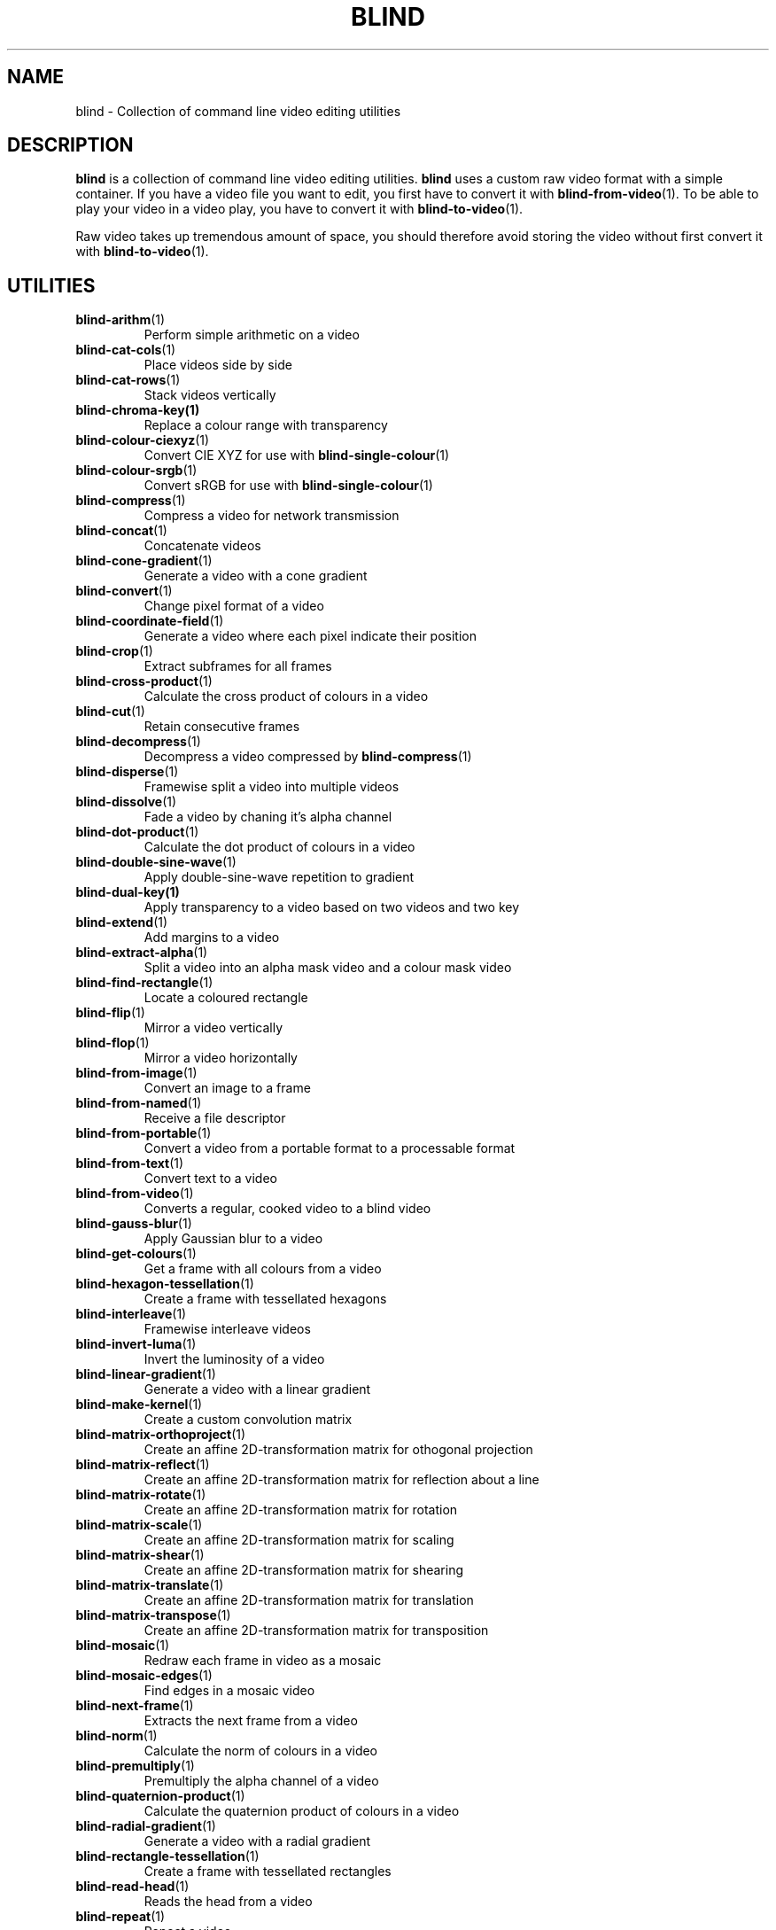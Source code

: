 .TH BLIND 7 blind
.SH NAME
blind - Collection of command line video editing utilities
.SH DESCRIPTION
.B blind
is a collection of command line video editing utilities.
.B blind
uses a custom raw video format with a simple container.
If you have a video file you want to edit, you first
have to convert it with
.BR blind-from-video (1).
To be able to play your video in a video play, you
have to convert it with
.BR blind-to-video (1).
.P
Raw video takes up tremendous amount of space, you
should therefore avoid storing the video without
first convert it with
.BR blind-to-video (1).
.SH UTILITIES
.TP
.BR blind-arithm (1)
Perform simple arithmetic on a video
.TP
.BR blind-cat-cols (1)
Place videos side by side
.TP
.BR blind-cat-rows (1)
Stack videos vertically
.TP
.BR blind-chroma-key(1)
Replace a colour range with transparency
.TP
.BR blind-colour-ciexyz (1)
Convert CIE XYZ for use with
.BR blind-single-colour (1)
.TP
.BR blind-colour-srgb (1)
Convert sRGB for use with
.BR blind-single-colour (1)
.TP
.BR blind-compress (1)
Compress a video for network transmission
.TP
.BR blind-concat (1)
Concatenate videos
.TP
.BR blind-cone-gradient (1)
Generate a video with a cone gradient
.TP
.BR blind-convert (1)
Change pixel format of a video
.TP
.BR blind-coordinate-field (1)
Generate a video where each pixel indicate their position
.TP
.BR blind-crop (1)
Extract subframes for all frames
.TP
.BR blind-cross-product (1)
Calculate the cross product of colours in a video
.TP
.BR blind-cut (1)
Retain consecutive frames
.TP
.BR blind-decompress (1)
Decompress a video compressed by
.BR blind-compress (1)
.TP
.BR blind-disperse (1)
Framewise split a video into multiple videos
.TP
.BR blind-dissolve (1)
Fade a video by chaning it's alpha channel
.TP
.BR blind-dot-product (1)
Calculate the dot product of colours in a video
.TP
.BR blind-double-sine-wave (1)
Apply double-sine-wave repetition to gradient
.TP
.BR blind-dual-key(1)
Apply transparency to a video based on two videos and two key
.TP
.BR blind-extend (1)
Add margins to a video
.TP
.BR blind-extract-alpha (1)
Split a video into an alpha mask video and a colour mask video
.TP
.BR blind-find-rectangle (1)
Locate a coloured rectangle
.TP
.BR blind-flip (1)
Mirror a video vertically
.TP
.BR blind-flop (1)
Mirror a video horizontally
.TP
.BR blind-from-image (1)
Convert an image to a frame
.TP
.BR blind-from-named (1)
Receive a file descriptor
.TP
.BR blind-from-portable (1)
Convert a video from a portable format to a processable format
.TP
.BR blind-from-text (1)
Convert text to a video
.TP
.BR blind-from-video (1)
Converts a regular, cooked video to a blind video
.TP
.BR blind-gauss-blur (1)
Apply Gaussian blur to a video
.TP
.BR blind-get-colours (1)
Get a frame with all colours from a video
.TP
.BR blind-hexagon-tessellation (1)
Create a frame with tessellated hexagons
.TP
.BR blind-interleave (1)
Framewise interleave videos
.TP
.BR blind-invert-luma (1)
Invert the luminosity of a video
.TP
.BR blind-linear-gradient (1)
Generate a video with a linear gradient
.TP
.BR blind-make-kernel (1)
Create a custom convolution matrix
.TP
.BR blind-matrix-orthoproject (1)
Create an affine 2D-transformation matrix for othogonal projection
.TP
.BR blind-matrix-reflect (1)
Create an affine 2D-transformation matrix for reflection about a line
.TP
.BR blind-matrix-rotate (1)
Create an affine 2D-transformation matrix for rotation
.TP
.BR blind-matrix-scale (1)
Create an affine 2D-transformation matrix for scaling
.TP
.BR blind-matrix-shear (1)
Create an affine 2D-transformation matrix for shearing
.TP
.BR blind-matrix-translate (1)
Create an affine 2D-transformation matrix for translation
.TP
.BR blind-matrix-transpose (1)
Create an affine 2D-transformation matrix for transposition
.TP
.BR blind-mosaic (1)
Redraw each frame in video as a mosaic
.TP
.BR blind-mosaic-edges (1)
Find edges in a mosaic video
.TP
.BR blind-next-frame (1)
Extracts the next frame from a video
.TP
.BR blind-norm (1)
Calculate the norm of colours in a video
.TP
.BR blind-premultiply (1)
Premultiply the alpha channel of a video
.TP
.BR blind-quaternion-product (1)
Calculate the quaternion product of colours in a video
.TP
.BR blind-radial-gradient (1)
Generate a video with a radial gradient
.TP
.BR blind-rectangle-tessellation (1)
Create a frame with tessellated rectangles
.TP
.BR blind-read-head (1)
Reads the head from a video
.TP
.BR blind-repeat (1)
Repeat a video
.TP
.BR blind-repeat-tessellation (1)
Repeat a video horizontally and veritically to a specific size
.TP
.BR blind-reverse (1)
Reverse a video
.TP
.BR blind-rewrite-head (1)
Rewrite the head of a video
.TP
.BR blind-rotate-90 (1)
Rotate a video 90 degrees clockwise
.TP
.BR blind-rotate-180 (1)
Rotate a video 180 degrees
.TP
.BR blind-rotate-270 (1)
Rotate a video 270 degrees clockwise
.TP
.BR blind-round-wave (1)
Apply round wave repetition to gradient
.TP
.BR blind-sawtooth-wave (1)
Apply sawtooth-wave repetition to gradient
.TP
.BR blind-set-alpha (1)
Multiply the alpha channel of a video
.TP
.BR blind-set-luma (1)
Multiply the luminosity of a video
.TP
.BR blind-set-saturation (1)
Multiply the saturation of a video
.TP
.BR blind-sinc-wave (1)
Apply cardinal sine-wave repetition to gradient
.TP
.BR blind-single-colour (1)
Generate a single-colour video
.TP
.BR blind-sine-wave (1)
Apply sine-wave repetition to gradient
.TP
.BR blind-skip-pattern (1)
Skips frames in a video according to pattern
.TP
.BR blind-spectrum (1)
Transform a gradient into a spectrum
.TP
.BR blind-spiral-gradient (1)
Generate a video with a spiral gradient
.TP
.BR blind-split (1)
Split a video, by frame, into multiple videos
.TP
.BR blind-split-cols (1)
Split a video vertically into multiple videos
.TP
.BR blind-split-rows (1)
Split a video horizontally into multiple videos
.TP
.BR blind-square-gradient (1)
Generate a video with a square gradient
.TP
.BR blind-stack (1)
Overlay videos
.TP
.BR blind-tee (1)
/dev/fd/ aware
.BR tee (1)
implementation
.TP
.BR blind-time-blur (1)
Draw new frames on top of old frames with partial alpha
.TP
.BR blind-to-image (1)
Convert a frame to an image
.TP
.BR blind-to-named (1)
Send a file descriptor
.TP
.BR blind-to-portable (1)
Convert a video to a portable format
.TP
.BR blind-to-text (1)
Convert a video to text
.TP
.BR blind-to-video (1)
Converts blind video to a regular video
.TP
.BR blind-tranlate (1)
Perform framewise translation of a video
.TP
.BR blind-transpose (1)
Transpose a video
.TP
.BR blind-triangle-tessellation (1)
Create a frame with tessellated triangles
.TP
.BR blind-triangular-wave (1)
Apply triangular wave repetition to gradient
.TP
.BR blind-unpremultiply (1)
Unpremultiply the alpha channel of a video
.TP
.BR blind-vector-projection (1)
Calculate the projection or rejection of colours in a video
.TP
.BR blind-write-head (1)
Writes the head of a video
.SH SEE ALSO
.BR ffmpeg (1),
.BR ffprobe (1),
.BR convert (1),
.BR sox (1),
.BR rubberband (1),
.BR soundstretch (1)
.P
.BR blind 's
website:
.RI < http://tools.suckless.org/blind/ >.
.SH AUTHORS
Mattias Andrée
.RI < maandree@kth.se >

